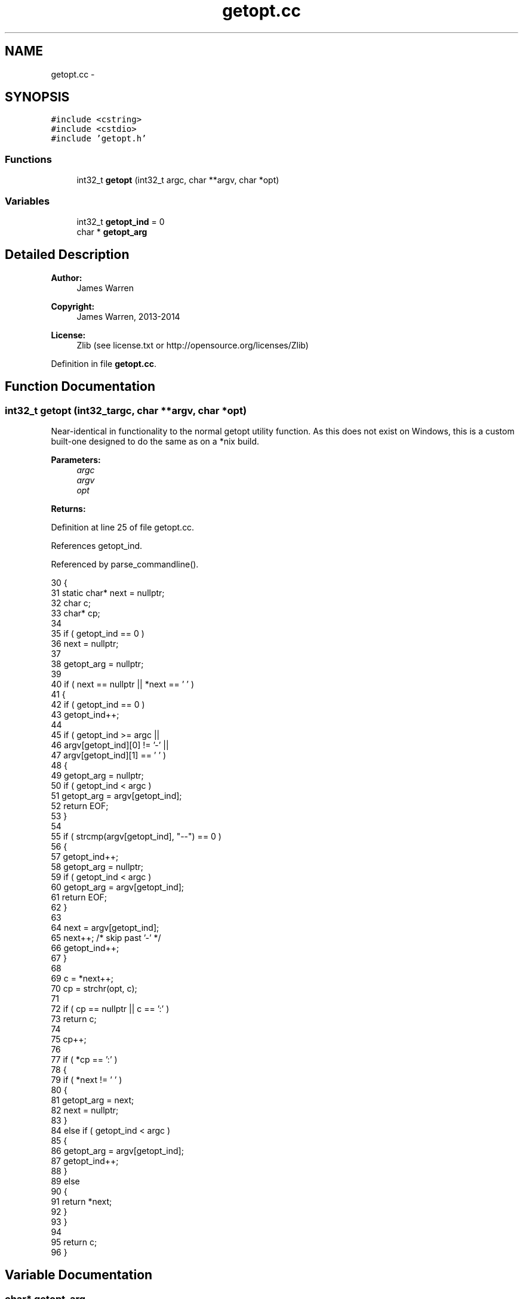 .TH "getopt.cc" 3 "Mon Jun 23 2014" "Version 0.1" "Social Bot Interface" \" -*- nroff -*-
.ad l
.nh
.SH NAME
getopt.cc \- 
.SH SYNOPSIS
.br
.PP
\fC#include <cstring>\fP
.br
\fC#include <cstdio>\fP
.br
\fC#include 'getopt\&.h'\fP
.br

.SS "Functions"

.in +1c
.ti -1c
.RI "int32_t \fBgetopt\fP (int32_t argc, char **argv, char *opt)"
.br
.in -1c
.SS "Variables"

.in +1c
.ti -1c
.RI "int32_t \fBgetopt_ind\fP = 0"
.br
.ti -1c
.RI "char * \fBgetopt_arg\fP"
.br
.in -1c
.SH "Detailed Description"
.PP 

.PP
\fBAuthor:\fP
.RS 4
James Warren 
.RE
.PP
\fBCopyright:\fP
.RS 4
James Warren, 2013-2014 
.RE
.PP
\fBLicense:\fP
.RS 4
Zlib (see license\&.txt or http://opensource.org/licenses/Zlib) 
.RE
.PP

.PP
Definition in file \fBgetopt\&.cc\fP\&.
.SH "Function Documentation"
.PP 
.SS "int32_t getopt (int32_targc, char **argv, char *opt)"
Near-identical in functionality to the normal getopt utility function\&. As this does not exist on Windows, this is a custom built-one designed to do the same as on a *nix build\&.
.PP
\fBParameters:\fP
.RS 4
\fIargc\fP 
.br
\fIargv\fP 
.br
\fIopt\fP 
.RE
.PP
\fBReturns:\fP
.RS 4
.RE
.PP

.PP
Definition at line 25 of file getopt\&.cc\&.
.PP
References getopt_ind\&.
.PP
Referenced by parse_commandline()\&.
.PP
.nf
30 {
31         static char*    next = nullptr;
32         char            c;
33         char*           cp;
34 
35         if ( getopt_ind == 0 )
36                 next = nullptr;
37 
38         getopt_arg = nullptr;
39 
40         if ( next == nullptr || *next == '\0' )
41         {
42                 if ( getopt_ind == 0 )
43                         getopt_ind++;
44 
45                 if ( getopt_ind >= argc ||
46                      argv[getopt_ind][0] != '-' ||
47                      argv[getopt_ind][1] == '\0' )
48                 {
49                         getopt_arg = nullptr;
50                         if ( getopt_ind < argc )
51                                 getopt_arg = argv[getopt_ind];
52                         return EOF;
53                 }
54 
55                 if ( strcmp(argv[getopt_ind], "--") == 0 )
56                 {
57                         getopt_ind++;
58                         getopt_arg = nullptr;
59                         if ( getopt_ind < argc )
60                                 getopt_arg = argv[getopt_ind];
61                         return EOF;
62                 }
63 
64                 next = argv[getopt_ind];
65                 next++;     /* skip past '-' */
66                 getopt_ind++;
67         }
68 
69         c = *next++;
70         cp = strchr(opt, c);
71 
72         if ( cp == nullptr || c == ':' )
73                 return c;
74 
75         cp++;
76 
77         if ( *cp == ':' )
78         {
79                 if ( *next != '\0' )
80                 {
81                         getopt_arg = next;
82                         next = nullptr;
83                 }
84                 else if ( getopt_ind < argc )
85                 {
86                         getopt_arg = argv[getopt_ind];
87                         getopt_ind++;
88                 }
89                 else
90                 {
91                         return *next;
92                 }
93         }
94 
95         return c;
96 }
.fi
.SH "Variable Documentation"
.PP 
.SS "char* getopt_arg"
argument pointer 
.PP
Definition at line 20 of file getopt\&.cc\&.
.SS "int32_t getopt_ind = 0"
argv index 
.PP
Definition at line 19 of file getopt\&.cc\&.
.PP
Referenced by getopt()\&.
.SH "Author"
.PP 
Generated automatically by Doxygen for Social Bot Interface from the source code\&.
